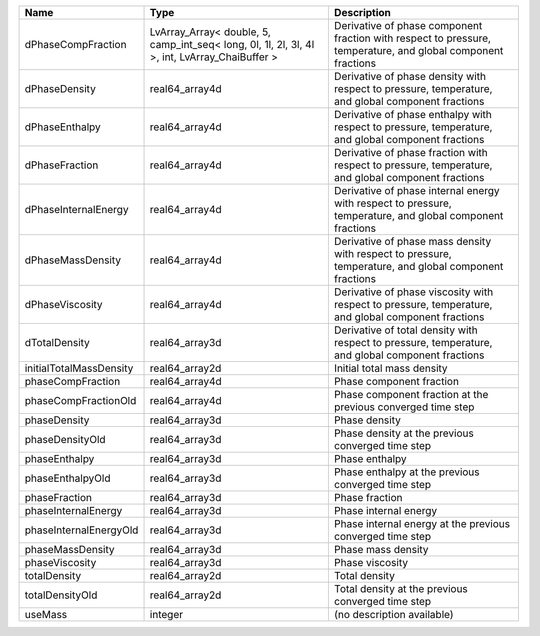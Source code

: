 

======================= ============================================================================================= ============================================================================================================ 
Name                    Type                                                                                          Description                                                                                                  
======================= ============================================================================================= ============================================================================================================ 
dPhaseCompFraction      LvArray_Array< double, 5, camp_int_seq< long, 0l, 1l, 2l, 3l, 4l >, int, LvArray_ChaiBuffer > Derivative of phase component fraction with respect to pressure, temperature, and global component fractions 
dPhaseDensity           real64_array4d                                                                                Derivative of phase density with respect to pressure, temperature, and global component fractions            
dPhaseEnthalpy          real64_array4d                                                                                Derivative of phase enthalpy with respect to pressure, temperature, and global component fractions           
dPhaseFraction          real64_array4d                                                                                Derivative of phase fraction with respect to pressure, temperature, and global component fractions           
dPhaseInternalEnergy    real64_array4d                                                                                Derivative of phase internal energy with respect to pressure, temperature, and global component fractions    
dPhaseMassDensity       real64_array4d                                                                                Derivative of phase mass density with respect to pressure, temperature, and global component fractions       
dPhaseViscosity         real64_array4d                                                                                Derivative of phase viscosity with respect to pressure, temperature, and global component fractions          
dTotalDensity           real64_array3d                                                                                Derivative of total density with respect to pressure, temperature, and global component fractions            
initialTotalMassDensity real64_array2d                                                                                Initial total mass density                                                                                   
phaseCompFraction       real64_array4d                                                                                Phase component fraction                                                                                     
phaseCompFractionOld    real64_array4d                                                                                Phase component fraction at the previous converged time step                                                 
phaseDensity            real64_array3d                                                                                Phase density                                                                                                
phaseDensityOld         real64_array3d                                                                                Phase density at the previous converged time step                                                            
phaseEnthalpy           real64_array3d                                                                                Phase enthalpy                                                                                               
phaseEnthalpyOld        real64_array3d                                                                                Phase enthalpy at the previous converged time step                                                           
phaseFraction           real64_array3d                                                                                Phase fraction                                                                                               
phaseInternalEnergy     real64_array3d                                                                                Phase internal energy                                                                                        
phaseInternalEnergyOld  real64_array3d                                                                                Phase internal energy at the previous converged time step                                                    
phaseMassDensity        real64_array3d                                                                                Phase mass density                                                                                           
phaseViscosity          real64_array3d                                                                                Phase viscosity                                                                                              
totalDensity            real64_array2d                                                                                Total density                                                                                                
totalDensityOld         real64_array2d                                                                                Total density at the previous converged time step                                                            
useMass                 integer                                                                                       (no description available)                                                                                   
======================= ============================================================================================= ============================================================================================================ 


